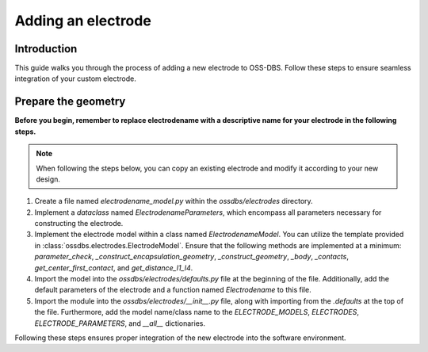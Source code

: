 Adding an electrode
===================

Introduction
------------

This guide walks you through the process of adding a new electrode to OSS-DBS. 
Follow these steps to ensure seamless integration of your custom electrode.

Prepare the geometry
--------------------

**Before you begin, remember to replace electrodename with a descriptive name for your electrode in the following steps.**

.. note::  When following the steps below, you can copy an existing electrode and modify it according to your new design.

1. Create a file named `electrodename_model.py` within the `ossdbs/electrodes` directory.
2. Implement a `dataclass` named `ElectrodenameParameters`, which encompass all parameters necessary for constructing the electrode.
3. Implement the electrode model within a class named `ElectrodenameModel`. You can utilize the template provided in :class:`ossdbs.electrodes.ElectrodeModel`. Ensure that the following methods are implemented at a minimum: `parameter_check`, `_construct_encapsulation_geometry`, `_construct_geometry`, `_body`, `_contacts`, `get_center_first_contact`, and `get_distance_l1_l4`.
4. Import the model into the `ossdbs/electrodes/defaults.py` file at the beginning of the file. Additionally, add the default parameters of the electrode and a function named `Electrodename` to this file. 
5. Import the module into the `ossdbs/electrodes/__init__.py` file, along with importing from the `.defaults` at the top of the file. Furthermore, add the model name/class name to the `ELECTRODE_MODELS`, `ELECTRODES`, `ELECTRODE_PARAMETERS`, and `__all__` dictionaries. 

Following these steps ensures proper integration of the new electrode into the software environment.
